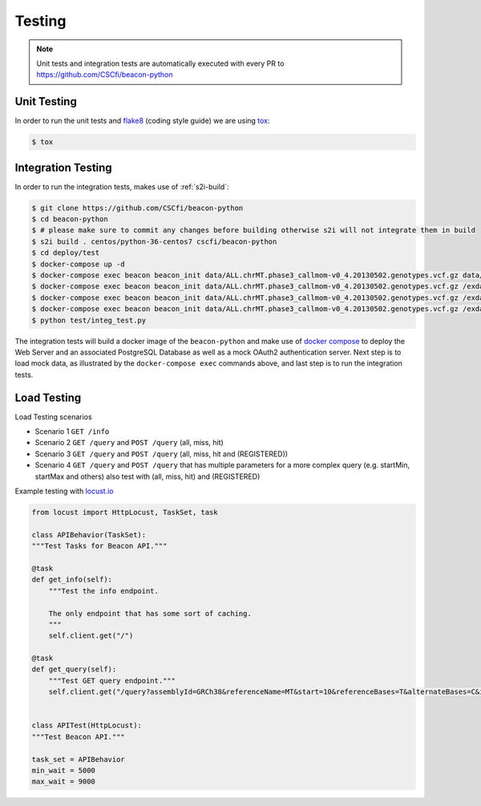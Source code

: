 Testing
=======

.. note:: Unit tests and integration tests are automatically executed with every PR to
          https://github.com/CSCfi/beacon-python

Unit Testing
------------

In order to run the unit tests and `flake8 <http://flake8.pycqa.org/en/latest/>`_ (coding style guide)
we are using `tox <http://tox.readthedocs.io/>`_:

.. code-block:: console

    $ tox


Integration Testing
-------------------

In order to run the integration tests, makes use of :ref:`s2i-build`:

.. code-block:: console

    $ git clone https://github.com/CSCfi/beacon-python
    $ cd beacon-python
    $ # please make sure to commit any changes before building otherwise s2i will not integrate them in build
    $ s2i build . centos/python-36-centos7 cscfi/beacon-python
    $ cd deploy/test
    $ docker-compose up -d
    $ docker-compose exec beacon beacon_init data/ALL.chrMT.phase3_callmom-v0_4.20130502.genotypes.vcf.gz data/example_metadata.json
    $ docker-compose exec beacon beacon_init data/ALL.chrMT.phase3_callmom-v0_4.20130502.genotypes.vcf.gz /exdata/example_metadata_registered.json
    $ docker-compose exec beacon beacon_init data/ALL.chrMT.phase3_callmom-v0_4.20130502.genotypes.vcf.gz /exdata/example_metadata_controlled.json
    $ docker-compose exec beacon beacon_init data/ALL.chrMT.phase3_callmom-v0_4.20130502.genotypes.vcf.gz /exdata/example_metadata_controlled1.json
    $ python test/integ_test.py

The integration tests will build a docker image of the ``beacon-python`` and make use of
`docker compose <https://docs.docker.com/compose/>`_ to deploy the Web Server and an associated
PostgreSQL Database as well as a mock OAuth2 authentication server.
Next step is to load mock data, as illustrated by the
``docker-compose exec`` commands above, and last step is to run the integration tests.


Load Testing
------------

Load Testing scenarios

* Scenario 1 ``GET /info``
* Scenario 2 ``GET /query`` and ``POST /query`` (all, miss, hit)
* Scenario 3 ``GET /query`` and ``POST /query`` (all, miss, hit and (REGISTERED))
* Scenario 4 ``GET /query`` and ``POST /query`` that has multiple parameters for a more complex query (e.g. startMin, startMax and others) also test with (all, miss, hit) and (REGISTERED)

Example testing with `locust.io <http://locust.io/>`_

.. code-block:: python

    from locust import HttpLocust, TaskSet, task

    class APIBehavior(TaskSet):
    """Test Tasks for Beacon API."""

    @task
    def get_info(self):
        """Test the info endpoint.

        The only endpoint that has some sort of caching.
        """
        self.client.get("/")

    @task
    def get_query(self):
        """Test GET query endpoint."""
        self.client.get("/query?assemblyId=GRCh38&referenceName=MT&start=10&referenceBases=T&alternateBases=C&includeDatasetResponses=HIT")


    class APITest(HttpLocust):
    """Test Beacon API."""

    task_set = APIBehavior
    min_wait = 5000
    max_wait = 9000
